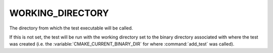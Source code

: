 WORKING_DIRECTORY
-----------------

The directory from which the test executable will be called.

If this is not set, the test will be run with the working directory set to the
binary directory associated with where the test was created (i.e. the
:variable:`CMAKE_CURRENT_BINARY_DIR` for where :command:`add_test` was
called).
